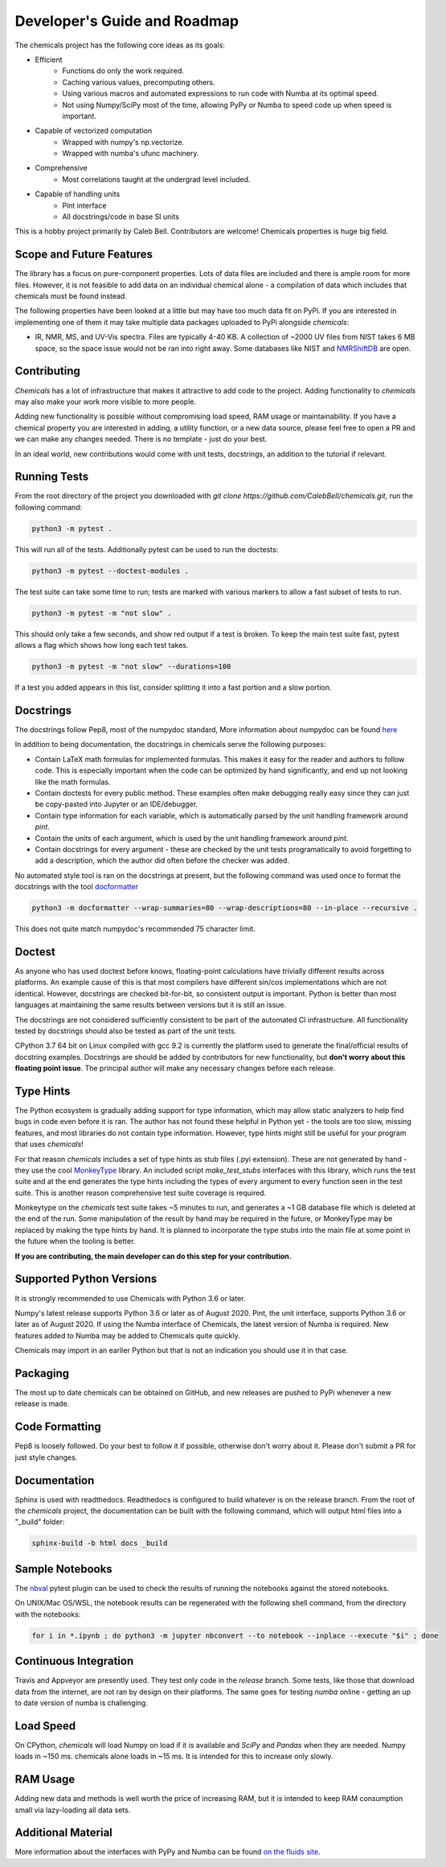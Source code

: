 Developer's Guide and Roadmap
=============================

The chemicals project has the following core ideas as its goals:

* Efficient
    * Functions do only the work required.
    * Caching various values, precomputing others.
    * Using various macros and automated expressions to run code with Numba at its optimal speed.
    * Not using Numpy/SciPy most of the time, allowing PyPy or Numba to speed code up when speed is important.
* Capable of vectorized computation
    * Wrapped with numpy's np.vectorize.
    * Wrapped with numba's ufunc machinery.
* Comprehensive
    * Most correlations taught at the undergrad level included.
* Capable of handling units
    * Pint interface
    * All docstrings/code in base SI units

This is a hobby project primarily by Caleb Bell. Contributors are welcome! Chemicals properties is huge big field.

Scope and Future Features
-------------------------
The library has a focus on pure-component properties. Lots of data files are included and there is ample room for more files. However, it is not feasible to add data on an individual chemical alone - a compilation of data which includes that chemicals must be found instead.


The following properties have been looked at a little but may have too much data fit on PyPi. If you are interested in implementing one of them it may take multiple data packages uploaded to PyPi alongside `chemicals`:

* IR, NMR, MS, and UV-Vis spectra. Files are typically 4-40 KB. A collection of ~2000 UV files from NIST takes 6 MB space, so the space issue would not be ran into right away. Some databases like NIST and `NMRShiftDB <https://nmrshiftdb.nmr.uni-koeln.de/nmrshiftdb/media-type/html/user/anon/page/default.psml/js_pane/P-Home>`_ are open.


Contributing
------------
`Chemicals` has a lot of infrastructure that makes it attractive to add code to the project. Adding functionality to `chemicals` may also make your work more visible to more people.

Adding new functionality is possible without compromising load speed, RAM usage or maintainability. If you have a chemical property you are interested in adding, a utility function, or a new data source, please feel free to open a PR and we can make any changes needed. There is no template - just do your best.

In an ideal world, new contributions would come with unit tests, docstrings, an addition to the tutorial if relevant.

Running Tests
-------------
From the root directory of the project you downloaded with `git clone https://github.com/CalebBell/chemicals.git`, run the following command:

.. code-block:: bash

   python3 -m pytest .

This will run all of the tests. Additionally pytest can be used to run the doctests:

.. code-block:: bash

   python3 -m pytest --doctest-modules .

The test suite can take some time to run; tests are marked with various markers to allow a fast subset of tests to run.

.. code-block:: bash

   python3 -m pytest -m "not slow" .

This should only take a few seconds, and show red output if a test is broken. To keep the main test suite fast, pytest allows a flag which shows how long each test takes.

.. code-block:: bash

   python3 -m pytest -m "not slow" --durations=100

If a test you added appears in this list, consider splitting it into a fast portion and a slow portion.

Docstrings
----------
The docstrings follow Pep8, most of the numpydoc standard,
More information about numpydoc can be found `here <https://numpydoc.readthedocs.io/en/latest/format.html>`_

In addition to being documentation, the docstrings in chemicals serve the following purposes:

* Contain LaTeX math formulas for implemented formulas. This makes it easy for the reader and authors to follow code. This is especially important when the code can be optimized by hand significantly, and end up not looking like the math formulas.
* Contain doctests for every public method. These examples often make debugging really easy since they can just be copy-pasted into Jupyter or an IDE/debugger.
* Contain type information for each variable, which is automatically parsed by the unit handling framework around `pint`.
* Contain the units of each argument, which is used by the unit handling framework around `pint`.
* Contain docstrings for every argument - these are checked by the unit tests programatically to avoid forgetting to add a description, which the author did often before the checker was added.

No automated style tool is ran on the docstrings at present, but the following command
was used once to format the docstrings with the tool `docformatter <https://github.com/myint/docformatter>`_

.. code-block:: bash

   python3 -m docformatter --wrap-summaries=80 --wrap-descriptions=80 --in-place --recursive .

This does not quite match numpydoc's recommended 75 character limit.

Doctest
-------
As anyone who has used doctest before knows, floating-point calculations have trivially different results across platforms. An example cause of this is that most compilers have different sin/cos implementations which are not identical. However, docstrings are checked bit-for-bit, so consistent output is important. Python is better than most languages at maintaining the same results between versions but it is still an issue.

The docstrings are not considered sufficiently consistent to be part of the automated CI infrastructure. All functionality tested by docstrings should also be tested as part of the unit tests.

CPython 3.7 64 bit on Linux compiled with gcc 9.2 is currently the platform used to generate the final/official results of docstring examples. Docstrings are should be added by contributors for new functionality, but **don't worry about this floating point issue**. The principal author will make any necessary changes before each release.

Type Hints
----------
The Python ecosystem is gradually adding support for type information, which may allow static analyzers to help find bugs in code even before it is ran. The author has not found these helpful in Python yet - the tools are too slow, missing features, and most libraries do not contain type information. However, type hints might still be useful for your program that uses `chemicals`!

For that reason `chemicals` includes a set of type hints as stub files (.pyi extension). These are not generated by hand - they use the cool `MonkeyType <https://github.com/Instagram/MonkeyType/>`_ library.
An included script `make_test_stubs` interfaces with this library, which runs the test suite and at the end generates the type hints including the types of every argument to every function seen in the test suite. This is another reason comprehensive test suite coverage is required.

Monkeytype on the `chemicals` test suite takes ~5 minutes to run, and generates a ~1 GB database file which is deleted at the end of the run. Some manipulation of the result by hand may be required in the future, or MonkeyType may be replaced by making the type hints by hand. It is planned to incorporate the type stubs into the main file at some point in the future when the tooling is better.

**If you are contributing, the main developer can do this step for your contribution.**

Supported Python Versions
-------------------------
It is strongly recommended to use Chemicals with Python 3.6 or later.

Numpy's latest release supports Python 3.6 or later as of August 2020.
Pint, the unit interface, supports Python 3.6 or later as of August 2020.
If using the Numba interface of Chemicals, the latest version of Numba is required. New features added to Numba may be added to Chemicals quite quickly.

Chemicals may import in an earlier Python but that is not an indication you should use it in that case.

Packaging
---------
The most up to date chemicals can be obtained on GitHub, and new releases are pushed to PyPi whenever a new release is made.


Code Formatting
---------------
Pep8 is loosely followed. Do your best to follow it if possible, otherwise don't worry about it. Please don't submit a PR for just style changes.

Documentation
-------------
Sphinx is used with readthedocs. Readthedocs is configured to build whatever is on the release branch. From the root of the `chemicals` project, the documentation can be built with the following command, which will output html files into a "_build" folder:

.. code-block:: bash

   sphinx-build -b html docs _build

Sample Notebooks
----------------
The `nbval <https://pypi.org/project/nbval/>`_ pytest plugin can be used to check the results of running the notebooks against the stored notebooks.

On UNIX/Mac OS/WSL, the notebook results can be regenerated with the following shell command, from the directory with the notebooks:

.. code-block:: bash

   for i in *.ipynb ; do python3 -m jupyter nbconvert --to notebook --inplace --execute "$i" ; done

Continuous Integration
----------------------
Travis and Appveyor are presently used. They test only code in the `release` branch. Some tests, like those that download data from the internet, are not ran by design on their platforms. The same goes for testing `numba` online - getting an up to date version of numba is challenging.

Load Speed
----------
On CPython, `chemicals` will load Numpy on load if it is available and `SciPy` and `Pandas` when they are needed. Numpy loads in ~150 ms. chemicals alone loads in ~15 ms. It is intended for this to increase only slowly.

RAM Usage
---------
Adding new data and methods is well worth the price of increasing RAM, but it is intended to keep RAM consumption small via lazy-loading all data sets.

Additional Material
-------------------
More information about the interfaces with PyPy and Numba can be found `on the fluids site <https://fluids.readthedocs.io/developers.html>`_.
